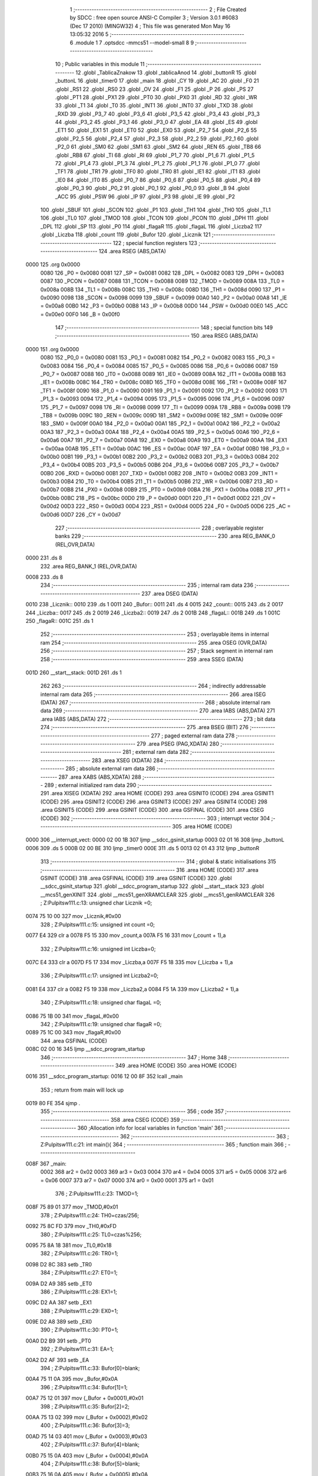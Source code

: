                               1 ;--------------------------------------------------------
                              2 ; File Created by SDCC : free open source ANSI-C Compiler
                              3 ; Version 3.0.1 #6083 (Dec 17 2010) (MINGW32)
                              4 ; This file was generated Mon May 16 13:05:32 2016
                              5 ;--------------------------------------------------------
                              6 	.module 1
                              7 	.optsdcc -mmcs51 --model-small
                              8 	
                              9 ;--------------------------------------------------------
                             10 ; Public variables in this module
                             11 ;--------------------------------------------------------
                             12 	.globl _TablicaZnakow
                             13 	.globl _tablicaAnod
                             14 	.globl _buttonR
                             15 	.globl _buttonL
                             16 	.globl _timer0
                             17 	.globl _main
                             18 	.globl _CY
                             19 	.globl _AC
                             20 	.globl _F0
                             21 	.globl _RS1
                             22 	.globl _RS0
                             23 	.globl _OV
                             24 	.globl _F1
                             25 	.globl _P
                             26 	.globl _PS
                             27 	.globl _PT1
                             28 	.globl _PX1
                             29 	.globl _PT0
                             30 	.globl _PX0
                             31 	.globl _RD
                             32 	.globl _WR
                             33 	.globl _T1
                             34 	.globl _T0
                             35 	.globl _INT1
                             36 	.globl _INT0
                             37 	.globl _TXD
                             38 	.globl _RXD
                             39 	.globl _P3_7
                             40 	.globl _P3_6
                             41 	.globl _P3_5
                             42 	.globl _P3_4
                             43 	.globl _P3_3
                             44 	.globl _P3_2
                             45 	.globl _P3_1
                             46 	.globl _P3_0
                             47 	.globl _EA
                             48 	.globl _ES
                             49 	.globl _ET1
                             50 	.globl _EX1
                             51 	.globl _ET0
                             52 	.globl _EX0
                             53 	.globl _P2_7
                             54 	.globl _P2_6
                             55 	.globl _P2_5
                             56 	.globl _P2_4
                             57 	.globl _P2_3
                             58 	.globl _P2_2
                             59 	.globl _P2_1
                             60 	.globl _P2_0
                             61 	.globl _SM0
                             62 	.globl _SM1
                             63 	.globl _SM2
                             64 	.globl _REN
                             65 	.globl _TB8
                             66 	.globl _RB8
                             67 	.globl _TI
                             68 	.globl _RI
                             69 	.globl _P1_7
                             70 	.globl _P1_6
                             71 	.globl _P1_5
                             72 	.globl _P1_4
                             73 	.globl _P1_3
                             74 	.globl _P1_2
                             75 	.globl _P1_1
                             76 	.globl _P1_0
                             77 	.globl _TF1
                             78 	.globl _TR1
                             79 	.globl _TF0
                             80 	.globl _TR0
                             81 	.globl _IE1
                             82 	.globl _IT1
                             83 	.globl _IE0
                             84 	.globl _IT0
                             85 	.globl _P0_7
                             86 	.globl _P0_6
                             87 	.globl _P0_5
                             88 	.globl _P0_4
                             89 	.globl _P0_3
                             90 	.globl _P0_2
                             91 	.globl _P0_1
                             92 	.globl _P0_0
                             93 	.globl _B
                             94 	.globl _ACC
                             95 	.globl _PSW
                             96 	.globl _IP
                             97 	.globl _P3
                             98 	.globl _IE
                             99 	.globl _P2
                            100 	.globl _SBUF
                            101 	.globl _SCON
                            102 	.globl _P1
                            103 	.globl _TH1
                            104 	.globl _TH0
                            105 	.globl _TL1
                            106 	.globl _TL0
                            107 	.globl _TMOD
                            108 	.globl _TCON
                            109 	.globl _PCON
                            110 	.globl _DPH
                            111 	.globl _DPL
                            112 	.globl _SP
                            113 	.globl _P0
                            114 	.globl _flagaR
                            115 	.globl _flagaL
                            116 	.globl _Liczba2
                            117 	.globl _Liczba
                            118 	.globl _count
                            119 	.globl _Bufor
                            120 	.globl _Licznik
                            121 ;--------------------------------------------------------
                            122 ; special function registers
                            123 ;--------------------------------------------------------
                            124 	.area RSEG    (ABS,DATA)
   0000                     125 	.org 0x0000
                    0080    126 _P0	=	0x0080
                    0081    127 _SP	=	0x0081
                    0082    128 _DPL	=	0x0082
                    0083    129 _DPH	=	0x0083
                    0087    130 _PCON	=	0x0087
                    0088    131 _TCON	=	0x0088
                    0089    132 _TMOD	=	0x0089
                    008A    133 _TL0	=	0x008a
                    008B    134 _TL1	=	0x008b
                    008C    135 _TH0	=	0x008c
                    008D    136 _TH1	=	0x008d
                    0090    137 _P1	=	0x0090
                    0098    138 _SCON	=	0x0098
                    0099    139 _SBUF	=	0x0099
                    00A0    140 _P2	=	0x00a0
                    00A8    141 _IE	=	0x00a8
                    00B0    142 _P3	=	0x00b0
                    00B8    143 _IP	=	0x00b8
                    00D0    144 _PSW	=	0x00d0
                    00E0    145 _ACC	=	0x00e0
                    00F0    146 _B	=	0x00f0
                            147 ;--------------------------------------------------------
                            148 ; special function bits
                            149 ;--------------------------------------------------------
                            150 	.area RSEG    (ABS,DATA)
   0000                     151 	.org 0x0000
                    0080    152 _P0_0	=	0x0080
                    0081    153 _P0_1	=	0x0081
                    0082    154 _P0_2	=	0x0082
                    0083    155 _P0_3	=	0x0083
                    0084    156 _P0_4	=	0x0084
                    0085    157 _P0_5	=	0x0085
                    0086    158 _P0_6	=	0x0086
                    0087    159 _P0_7	=	0x0087
                    0088    160 _IT0	=	0x0088
                    0089    161 _IE0	=	0x0089
                    008A    162 _IT1	=	0x008a
                    008B    163 _IE1	=	0x008b
                    008C    164 _TR0	=	0x008c
                    008D    165 _TF0	=	0x008d
                    008E    166 _TR1	=	0x008e
                    008F    167 _TF1	=	0x008f
                    0090    168 _P1_0	=	0x0090
                    0091    169 _P1_1	=	0x0091
                    0092    170 _P1_2	=	0x0092
                    0093    171 _P1_3	=	0x0093
                    0094    172 _P1_4	=	0x0094
                    0095    173 _P1_5	=	0x0095
                    0096    174 _P1_6	=	0x0096
                    0097    175 _P1_7	=	0x0097
                    0098    176 _RI	=	0x0098
                    0099    177 _TI	=	0x0099
                    009A    178 _RB8	=	0x009a
                    009B    179 _TB8	=	0x009b
                    009C    180 _REN	=	0x009c
                    009D    181 _SM2	=	0x009d
                    009E    182 _SM1	=	0x009e
                    009F    183 _SM0	=	0x009f
                    00A0    184 _P2_0	=	0x00a0
                    00A1    185 _P2_1	=	0x00a1
                    00A2    186 _P2_2	=	0x00a2
                    00A3    187 _P2_3	=	0x00a3
                    00A4    188 _P2_4	=	0x00a4
                    00A5    189 _P2_5	=	0x00a5
                    00A6    190 _P2_6	=	0x00a6
                    00A7    191 _P2_7	=	0x00a7
                    00A8    192 _EX0	=	0x00a8
                    00A9    193 _ET0	=	0x00a9
                    00AA    194 _EX1	=	0x00aa
                    00AB    195 _ET1	=	0x00ab
                    00AC    196 _ES	=	0x00ac
                    00AF    197 _EA	=	0x00af
                    00B0    198 _P3_0	=	0x00b0
                    00B1    199 _P3_1	=	0x00b1
                    00B2    200 _P3_2	=	0x00b2
                    00B3    201 _P3_3	=	0x00b3
                    00B4    202 _P3_4	=	0x00b4
                    00B5    203 _P3_5	=	0x00b5
                    00B6    204 _P3_6	=	0x00b6
                    00B7    205 _P3_7	=	0x00b7
                    00B0    206 _RXD	=	0x00b0
                    00B1    207 _TXD	=	0x00b1
                    00B2    208 _INT0	=	0x00b2
                    00B3    209 _INT1	=	0x00b3
                    00B4    210 _T0	=	0x00b4
                    00B5    211 _T1	=	0x00b5
                    00B6    212 _WR	=	0x00b6
                    00B7    213 _RD	=	0x00b7
                    00B8    214 _PX0	=	0x00b8
                    00B9    215 _PT0	=	0x00b9
                    00BA    216 _PX1	=	0x00ba
                    00BB    217 _PT1	=	0x00bb
                    00BC    218 _PS	=	0x00bc
                    00D0    219 _P	=	0x00d0
                    00D1    220 _F1	=	0x00d1
                    00D2    221 _OV	=	0x00d2
                    00D3    222 _RS0	=	0x00d3
                    00D4    223 _RS1	=	0x00d4
                    00D5    224 _F0	=	0x00d5
                    00D6    225 _AC	=	0x00d6
                    00D7    226 _CY	=	0x00d7
                            227 ;--------------------------------------------------------
                            228 ; overlayable register banks
                            229 ;--------------------------------------------------------
                            230 	.area REG_BANK_0	(REL,OVR,DATA)
   0000                     231 	.ds 8
                            232 	.area REG_BANK_1	(REL,OVR,DATA)
   0008                     233 	.ds 8
                            234 ;--------------------------------------------------------
                            235 ; internal ram data
                            236 ;--------------------------------------------------------
                            237 	.area DSEG    (DATA)
   0010                     238 _Licznik::
   0010                     239 	.ds 1
   0011                     240 _Bufor::
   0011                     241 	.ds 4
   0015                     242 _count::
   0015                     243 	.ds 2
   0017                     244 _Liczba::
   0017                     245 	.ds 2
   0019                     246 _Liczba2::
   0019                     247 	.ds 2
   001B                     248 _flagaL::
   001B                     249 	.ds 1
   001C                     250 _flagaR::
   001C                     251 	.ds 1
                            252 ;--------------------------------------------------------
                            253 ; overlayable items in internal ram 
                            254 ;--------------------------------------------------------
                            255 	.area OSEG    (OVR,DATA)
                            256 ;--------------------------------------------------------
                            257 ; Stack segment in internal ram 
                            258 ;--------------------------------------------------------
                            259 	.area	SSEG	(DATA)
   001D                     260 __start__stack:
   001D                     261 	.ds	1
                            262 
                            263 ;--------------------------------------------------------
                            264 ; indirectly addressable internal ram data
                            265 ;--------------------------------------------------------
                            266 	.area ISEG    (DATA)
                            267 ;--------------------------------------------------------
                            268 ; absolute internal ram data
                            269 ;--------------------------------------------------------
                            270 	.area IABS    (ABS,DATA)
                            271 	.area IABS    (ABS,DATA)
                            272 ;--------------------------------------------------------
                            273 ; bit data
                            274 ;--------------------------------------------------------
                            275 	.area BSEG    (BIT)
                            276 ;--------------------------------------------------------
                            277 ; paged external ram data
                            278 ;--------------------------------------------------------
                            279 	.area PSEG    (PAG,XDATA)
                            280 ;--------------------------------------------------------
                            281 ; external ram data
                            282 ;--------------------------------------------------------
                            283 	.area XSEG    (XDATA)
                            284 ;--------------------------------------------------------
                            285 ; absolute external ram data
                            286 ;--------------------------------------------------------
                            287 	.area XABS    (ABS,XDATA)
                            288 ;--------------------------------------------------------
                            289 ; external initialized ram data
                            290 ;--------------------------------------------------------
                            291 	.area XISEG   (XDATA)
                            292 	.area HOME    (CODE)
                            293 	.area GSINIT0 (CODE)
                            294 	.area GSINIT1 (CODE)
                            295 	.area GSINIT2 (CODE)
                            296 	.area GSINIT3 (CODE)
                            297 	.area GSINIT4 (CODE)
                            298 	.area GSINIT5 (CODE)
                            299 	.area GSINIT  (CODE)
                            300 	.area GSFINAL (CODE)
                            301 	.area CSEG    (CODE)
                            302 ;--------------------------------------------------------
                            303 ; interrupt vector 
                            304 ;--------------------------------------------------------
                            305 	.area HOME    (CODE)
   0000                     306 __interrupt_vect:
   0000 02 00 1B            307 	ljmp	__sdcc_gsinit_startup
   0003 02 01 16            308 	ljmp	_buttonL
   0006                     309 	.ds	5
   000B 02 00 BE            310 	ljmp	_timer0
   000E                     311 	.ds	5
   0013 02 01 43            312 	ljmp	_buttonR
                            313 ;--------------------------------------------------------
                            314 ; global & static initialisations
                            315 ;--------------------------------------------------------
                            316 	.area HOME    (CODE)
                            317 	.area GSINIT  (CODE)
                            318 	.area GSFINAL (CODE)
                            319 	.area GSINIT  (CODE)
                            320 	.globl __sdcc_gsinit_startup
                            321 	.globl __sdcc_program_startup
                            322 	.globl __start__stack
                            323 	.globl __mcs51_genXINIT
                            324 	.globl __mcs51_genXRAMCLEAR
                            325 	.globl __mcs51_genRAMCLEAR
                            326 ;	Z:\Pulpit\sw\11\1.c:13: unsigned char Licznik =0;
   0074 75 10 00            327 	mov	_Licznik,#0x00
                            328 ;	Z:\Pulpit\sw\11\1.c:15: unsigned int count =0;
   0077 E4                  329 	clr	a
   0078 F5 15               330 	mov	_count,a
   007A F5 16               331 	mov	(_count + 1),a
                            332 ;	Z:\Pulpit\sw\11\1.c:16: unsigned int Liczba=0;
   007C E4                  333 	clr	a
   007D F5 17               334 	mov	_Liczba,a
   007F F5 18               335 	mov	(_Liczba + 1),a
                            336 ;	Z:\Pulpit\sw\11\1.c:17: unsigned int Liczba2=0;
   0081 E4                  337 	clr	a
   0082 F5 19               338 	mov	_Liczba2,a
   0084 F5 1A               339 	mov	(_Liczba2 + 1),a
                            340 ;	Z:\Pulpit\sw\11\1.c:18: unsigned char flagaL =0;
   0086 75 1B 00            341 	mov	_flagaL,#0x00
                            342 ;	Z:\Pulpit\sw\11\1.c:19: unsigned char flagaR =0;
   0089 75 1C 00            343 	mov	_flagaR,#0x00
                            344 	.area GSFINAL (CODE)
   008C 02 00 16            345 	ljmp	__sdcc_program_startup
                            346 ;--------------------------------------------------------
                            347 ; Home
                            348 ;--------------------------------------------------------
                            349 	.area HOME    (CODE)
                            350 	.area HOME    (CODE)
   0016                     351 __sdcc_program_startup:
   0016 12 00 8F            352 	lcall	_main
                            353 ;	return from main will lock up
   0019 80 FE               354 	sjmp .
                            355 ;--------------------------------------------------------
                            356 ; code
                            357 ;--------------------------------------------------------
                            358 	.area CSEG    (CODE)
                            359 ;------------------------------------------------------------
                            360 ;Allocation info for local variables in function 'main'
                            361 ;------------------------------------------------------------
                            362 ;------------------------------------------------------------
                            363 ;	Z:\Pulpit\sw\11\1.c:21: int main(){
                            364 ;	-----------------------------------------
                            365 ;	 function main
                            366 ;	-----------------------------------------
   008F                     367 _main:
                    0002    368 	ar2 = 0x02
                    0003    369 	ar3 = 0x03
                    0004    370 	ar4 = 0x04
                    0005    371 	ar5 = 0x05
                    0006    372 	ar6 = 0x06
                    0007    373 	ar7 = 0x07
                    0000    374 	ar0 = 0x00
                    0001    375 	ar1 = 0x01
                            376 ;	Z:\Pulpit\sw\11\1.c:23: TMOD=1;
   008F 75 89 01            377 	mov	_TMOD,#0x01
                            378 ;	Z:\Pulpit\sw\11\1.c:24: TH0=czas/256;
   0092 75 8C FD            379 	mov	_TH0,#0xFD
                            380 ;	Z:\Pulpit\sw\11\1.c:25: TL0=czas%256;
   0095 75 8A 18            381 	mov	_TL0,#0x18
                            382 ;	Z:\Pulpit\sw\11\1.c:26: TR0=1;
   0098 D2 8C               383 	setb	_TR0
                            384 ;	Z:\Pulpit\sw\11\1.c:27: ET0=1;
   009A D2 A9               385 	setb	_ET0
                            386 ;	Z:\Pulpit\sw\11\1.c:28: EX1=1;
   009C D2 AA               387 	setb	_EX1
                            388 ;	Z:\Pulpit\sw\11\1.c:29: EX0=1;
   009E D2 A8               389 	setb	_EX0
                            390 ;	Z:\Pulpit\sw\11\1.c:30: PT0=1;
   00A0 D2 B9               391 	setb	_PT0
                            392 ;	Z:\Pulpit\sw\11\1.c:31: EA=1;
   00A2 D2 AF               393 	setb	_EA
                            394 ;	Z:\Pulpit\sw\11\1.c:33: Bufor[0]=blank;
   00A4 75 11 0A            395 	mov	_Bufor,#0x0A
                            396 ;	Z:\Pulpit\sw\11\1.c:34: Bufor[1]=1;
   00A7 75 12 01            397 	mov	(_Bufor + 0x0001),#0x01
                            398 ;	Z:\Pulpit\sw\11\1.c:35: Bufor[2]=2;
   00AA 75 13 02            399 	mov	(_Bufor + 0x0002),#0x02
                            400 ;	Z:\Pulpit\sw\11\1.c:36: Bufor[3]=3;
   00AD 75 14 03            401 	mov	(_Bufor + 0x0003),#0x03
                            402 ;	Z:\Pulpit\sw\11\1.c:37: Bufor[4]=blank;
   00B0 75 15 0A            403 	mov	(_Bufor + 0x0004),#0x0A
                            404 ;	Z:\Pulpit\sw\11\1.c:38: Bufor[5]=blank;
   00B3 75 16 0A            405 	mov	(_Bufor + 0x0005),#0x0A
                            406 ;	Z:\Pulpit\sw\11\1.c:39: Bufor[6]=blank;
   00B6 75 17 0A            407 	mov	(_Bufor + 0x0006),#0x0A
                            408 ;	Z:\Pulpit\sw\11\1.c:40: Bufor[7]=blank;
   00B9 75 18 0A            409 	mov	(_Bufor + 0x0007),#0x0A
                            410 ;	Z:\Pulpit\sw\11\1.c:42: while(1);
   00BC                     411 00102$:
   00BC 80 FE               412 	sjmp	00102$
                            413 ;------------------------------------------------------------
                            414 ;Allocation info for local variables in function 'timer0'
                            415 ;------------------------------------------------------------
                            416 ;------------------------------------------------------------
                            417 ;	Z:\Pulpit\sw\11\1.c:49: void timer0(void)__interrupt(1)__using(1)
                            418 ;	-----------------------------------------
                            419 ;	 function timer0
                            420 ;	-----------------------------------------
   00BE                     421 _timer0:
                    000A    422 	ar2 = 0x0a
                    000B    423 	ar3 = 0x0b
                    000C    424 	ar4 = 0x0c
                    000D    425 	ar5 = 0x0d
                    000E    426 	ar6 = 0x0e
                    000F    427 	ar7 = 0x0f
                    0008    428 	ar0 = 0x08
                    0009    429 	ar1 = 0x09
   00BE C0 E0               430 	push	acc
   00C0 C0 82               431 	push	dpl
   00C2 C0 83               432 	push	dph
   00C4 C0 D0               433 	push	psw
   00C6 75 D0 08            434 	mov	psw,#0x08
                            435 ;	Z:\Pulpit\sw\11\1.c:51: TH0=czas/256;
   00C9 75 8C FD            436 	mov	_TH0,#0xFD
                            437 ;	Z:\Pulpit\sw\11\1.c:52: TL0=czas%256;
   00CC 75 8A 18            438 	mov	_TL0,#0x18
                            439 ;	Z:\Pulpit\sw\11\1.c:54: if(++count>5)
   00CF 05 15               440 	inc	_count
   00D1 E4                  441 	clr	a
   00D2 B5 15 02            442 	cjne	a,_count,00109$
   00D5 05 16               443 	inc	(_count + 1)
   00D7                     444 00109$:
   00D7 C3                  445 	clr	c
   00D8 74 05               446 	mov	a,#0x05
   00DA 95 15               447 	subb	a,_count
   00DC E4                  448 	clr	a
   00DD 95 16               449 	subb	a,(_count + 1)
   00DF 50 26               450 	jnc	00104$
                            451 ;	Z:\Pulpit\sw\11\1.c:56: portAnod= tablicaAnod[Licznik];
   00E1 E5 10               452 	mov	a,_Licznik
   00E3 90 01 74            453 	mov	dptr,#_tablicaAnod
   00E6 93                  454 	movc	a,@a+dptr
   00E7 F5 80               455 	mov	_P0,a
                            456 ;	Z:\Pulpit\sw\11\1.c:57: portSek=TablicaZnakow[Bufor[Licznik]];
   00E9 E5 10               457 	mov	a,_Licznik
   00EB 24 11               458 	add	a,#_Bufor
   00ED F8                  459 	mov	r0,a
   00EE E6                  460 	mov	a,@r0
   00EF FA                  461 	mov	r2,a
   00F0 90 01 78            462 	mov	dptr,#_TablicaZnakow
   00F3 93                  463 	movc	a,@a+dptr
   00F4 F5 A0               464 	mov	_P2,a
                            465 ;	Z:\Pulpit\sw\11\1.c:58: Licznik++;
   00F6 05 10               466 	inc	_Licznik
                            467 ;	Z:\Pulpit\sw\11\1.c:60: if(Licznik >3)Licznik=0;
   00F8 74 03               468 	mov	a,#0x03
   00FA B5 10 00            469 	cjne	a,_Licznik,00111$
   00FD                     470 00111$:
   00FD 50 03               471 	jnc	00102$
   00FF 75 10 00            472 	mov	_Licznik,#0x00
   0102                     473 00102$:
                            474 ;	Z:\Pulpit\sw\11\1.c:61: count=0;
   0102 E4                  475 	clr	a
   0103 F5 15               476 	mov	_count,a
   0105 F5 16               477 	mov	(_count + 1),a
   0107                     478 00104$:
                            479 ;	Z:\Pulpit\sw\11\1.c:63: flagaL=1;
   0107 75 1B 01            480 	mov	_flagaL,#0x01
                            481 ;	Z:\Pulpit\sw\11\1.c:64: flagaR=1;
   010A 75 1C 01            482 	mov	_flagaR,#0x01
   010D D0 D0               483 	pop	psw
   010F D0 83               484 	pop	dph
   0111 D0 82               485 	pop	dpl
   0113 D0 E0               486 	pop	acc
   0115 32                  487 	reti
                            488 ;	eliminated unneeded push/pop b
                            489 ;------------------------------------------------------------
                            490 ;Allocation info for local variables in function 'buttonL'
                            491 ;------------------------------------------------------------
                            492 ;------------------------------------------------------------
                            493 ;	Z:\Pulpit\sw\11\1.c:67: void buttonL(void)__interrupt(0)__using(1){
                            494 ;	-----------------------------------------
                            495 ;	 function buttonL
                            496 ;	-----------------------------------------
   0116                     497 _buttonL:
   0116 C0 E0               498 	push	acc
   0118 C0 D0               499 	push	psw
   011A 75 D0 08            500 	mov	psw,#0x08
                            501 ;	Z:\Pulpit\sw\11\1.c:68: TH0=czas/256;
   011D 75 8C FD            502 	mov	_TH0,#0xFD
                            503 ;	Z:\Pulpit\sw\11\1.c:69: TL0=czas%256;
   0120 75 8A 18            504 	mov	_TL0,#0x18
                            505 ;	Z:\Pulpit\sw\11\1.c:70: if (flagaL==1)
   0123 74 01               506 	mov	a,#0x01
   0125 B5 1B 16            507 	cjne	a,_flagaL,00105$
                            508 ;	Z:\Pulpit\sw\11\1.c:72: flagaL=0;
   0128 75 1B 00            509 	mov	_flagaL,#0x00
                            510 ;	Z:\Pulpit\sw\11\1.c:73: if(Liczba2<9)
   012B C3                  511 	clr	c
   012C E5 19               512 	mov	a,_Liczba2
   012E 94 09               513 	subb	a,#0x09
   0130 E5 1A               514 	mov	a,(_Liczba2 + 1)
   0132 94 00               515 	subb	a,#0x00
   0134 50 08               516 	jnc	00105$
                            517 ;	Z:\Pulpit\sw\11\1.c:74: Liczba2++;
   0136 05 19               518 	inc	_Liczba2
   0138 E4                  519 	clr	a
   0139 B5 19 02            520 	cjne	a,_Liczba2,00112$
   013C 05 1A               521 	inc	(_Liczba2 + 1)
   013E                     522 00112$:
   013E                     523 00105$:
   013E D0 D0               524 	pop	psw
   0140 D0 E0               525 	pop	acc
   0142 32                  526 	reti
                            527 ;	eliminated unneeded push/pop dpl
                            528 ;	eliminated unneeded push/pop dph
                            529 ;	eliminated unneeded push/pop b
                            530 ;------------------------------------------------------------
                            531 ;Allocation info for local variables in function 'buttonR'
                            532 ;------------------------------------------------------------
                            533 ;------------------------------------------------------------
                            534 ;	Z:\Pulpit\sw\11\1.c:78: void buttonR(void)__interrupt(2)__using(1){
                            535 ;	-----------------------------------------
                            536 ;	 function buttonR
                            537 ;	-----------------------------------------
   0143                     538 _buttonR:
   0143 C0 E0               539 	push	acc
   0145 C0 D0               540 	push	psw
   0147 75 D0 08            541 	mov	psw,#0x08
                            542 ;	Z:\Pulpit\sw\11\1.c:79: TH0=czas/256;
   014A 75 8C FD            543 	mov	_TH0,#0xFD
                            544 ;	Z:\Pulpit\sw\11\1.c:80: TL0=czas%256;
   014D 75 8A 18            545 	mov	_TL0,#0x18
                            546 ;	Z:\Pulpit\sw\11\1.c:81: if (flagaR==1){
   0150 74 01               547 	mov	a,#0x01
   0152 B5 1C 16            548 	cjne	a,_flagaR,00105$
                            549 ;	Z:\Pulpit\sw\11\1.c:82: flagaR=0;
   0155 75 1C 00            550 	mov	_flagaR,#0x00
                            551 ;	Z:\Pulpit\sw\11\1.c:83: if(Liczba<9)
   0158 C3                  552 	clr	c
   0159 E5 17               553 	mov	a,_Liczba
   015B 94 09               554 	subb	a,#0x09
   015D E5 18               555 	mov	a,(_Liczba + 1)
   015F 94 00               556 	subb	a,#0x00
   0161 50 08               557 	jnc	00105$
                            558 ;	Z:\Pulpit\sw\11\1.c:84: Liczba++;
   0163 05 17               559 	inc	_Liczba
   0165 E4                  560 	clr	a
   0166 B5 17 02            561 	cjne	a,_Liczba,00112$
   0169 05 18               562 	inc	(_Liczba + 1)
   016B                     563 00112$:
   016B                     564 00105$:
   016B D0 D0               565 	pop	psw
   016D D0 E0               566 	pop	acc
   016F 32                  567 	reti
                            568 ;	eliminated unneeded push/pop dpl
                            569 ;	eliminated unneeded push/pop dph
                            570 ;	eliminated unneeded push/pop b
                            571 	.area CSEG    (CODE)
                            572 	.area CONST   (CODE)
   0174                     573 _tablicaAnod:
   0174 0E                  574 	.db #0x0E	; 14
   0175 0D                  575 	.db #0x0D	; 13
   0176 0B                  576 	.db #0x0B	; 11
   0177 07                  577 	.db #0x07	; 7
   0178                     578 _TablicaZnakow:
   0178 03                  579 	.db #0x03	; 3
   0179 9F                  580 	.db #0x9F	; 159
   017A 25                  581 	.db #0x25	; 37
   017B 0D                  582 	.db #0x0D	; 13
   017C 99                  583 	.db #0x99	; 153
   017D 49                  584 	.db #0x49	; 73	I
   017E 41                  585 	.db #0x41	; 65	A
   017F 1F                  586 	.db #0x1F	; 31
   0180 01                  587 	.db #0x01	; 1
   0181 09                  588 	.db #0x09	; 9
   0182 FF                  589 	.db #0xFF	; 255
                            590 	.area XINIT   (CODE)
                            591 	.area CABS    (ABS,CODE)
